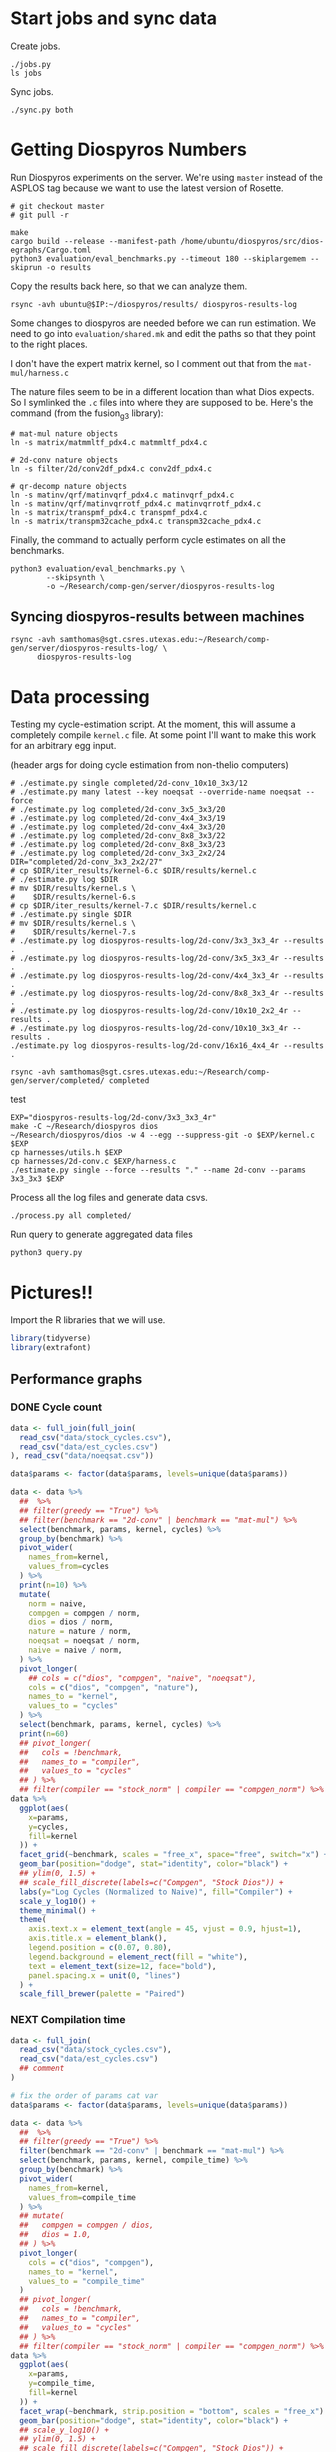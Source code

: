 * Start jobs and sync data

Create jobs.

#+begin_src async-shell :dir (sgt/dir "server") :results none :name sync
./jobs.py
ls jobs
#+end_src

Sync jobs.

#+begin_src async-shell :dir (sgt/dir "server") :results none :name sync
./sync.py both
#+end_src

* Getting Diospyros Numbers

Run Diospyros experiments on the server. We're using =master= instead of the ASPLOS tag because we want to use the latest version of Rosette.

#+begin_src async-shell :dir (ec2/tramp "exp" "diospyros") :results none :name dios
# git checkout master
# git pull -r

make
cargo build --release --manifest-path /home/ubuntu/diospyros/src/dios-egraphs/Cargo.toml
python3 evaluation/eval_benchmarks.py --timeout 180 --skiplargemem --skiprun -o results
#+end_src

Copy the results back here, so that we can analyze them.

#+begin_src async-shell :dir (sgt/dir "server") :var IP=(ec2/get-ip "exp") :results none :name dios
rsync -avh ubuntu@$IP:~/diospyros/results/ diospyros-results-log
#+end_src

Some changes to diospyros are needed before we can run estimation. We need to go into =evaluation/shared.mk= and edit the paths so that they point to the right places.

I don't have the expert matrix kernel, so I comment out that from the =mat-mul/harness.c=

The nature files seem to be in a different location than what Dios expects. So I symlinked the =.c= files into where they are supposed to be. Here's the command (from the fusion_g3 library):

#+begin_src async-shell :name dios :dir ~/Research/xtensa/fusiong3_library
# mat-mul nature objects
ln -s matrix/matmmltf_pdx4.c matmmltf_pdx4.c

# 2d-conv nature objects
ln -s filter/2d/conv2df_pdx4.c conv2df_pdx4.c

# qr-decomp nature objects
ln -s matinv/qrf/matinvqrf_pdx4.c matinvqrf_pdx4.c
ln -s matinv/qrf/matinvqrrotf_pdx4.c matinvqrrotf_pdx4.c
ln -s matrix/transpmf_pdx4.c transpmf_pdx4.c
ln -s matrix/transpm32cache_pdx4.c transpm32cache_pdx4.c
#+end_src

Finally, the command to actually perform cycle estimates on all the benchmarks.

#+header: :dir (sgt/dir ".." "cucapra-diospyros")
#+begin_src async-shell :name dios :results none
python3 evaluation/eval_benchmarks.py \
        --skipsynth \
        -o ~/Research/comp-gen/server/diospyros-results-log
#+end_src

** Syncing diospyros-results between machines

#+begin_src async-shell :name dios :dir (sgt/dir "server") :results none
rsync -avh samthomas@sgt.csres.utexas.edu:~/Research/comp-gen/server/diospyros-results-log/ \
      diospyros-results-log
#+end_src

* Data processing
:PROPERTIES:
:header-args:async-shell: :dir (sgt/dir "server") :results none
:END:

Testing my cycle-estimation script. At the moment, this will assume a completely compile =kernel.c= file. At some point I'll want to make this work for an arbitrary egg input.

(header args for doing cycle estimation from non-thelio computers)
#+header: :dir /ssh:samthomas@sgt.csres.utexas.edu:~/Research/comp-gen/server

#+header: :dir (sgt/dir "server")
#+begin_src async-shell :name estimation 
# ./estimate.py single completed/2d-conv_10x10_3x3/12
# ./estimate.py many latest --key noeqsat --override-name noeqsat --force
# ./estimate.py log completed/2d-conv_3x5_3x3/20
# ./estimate.py log completed/2d-conv_4x4_3x3/19
# ./estimate.py log completed/2d-conv_4x4_3x3/20
# ./estimate.py log completed/2d-conv_8x8_3x3/22
# ./estimate.py log completed/2d-conv_8x8_3x3/23
# ./estimate.py log completed/2d-conv_3x3_2x2/24
DIR="completed/2d-conv_3x3_2x2/27"
# cp $DIR/iter_results/kernel-6.c $DIR/results/kernel.c
# ./estimate.py log $DIR
# mv $DIR/results/kernel.s \
#    $DIR/results/kernel-6.s
# cp $DIR/iter_results/kernel-7.c $DIR/results/kernel.c
# ./estimate.py single $DIR
# mv $DIR/results/kernel.s \
#    $DIR/results/kernel-7.s
# ./estimate.py log diospyros-results-log/2d-conv/3x3_3x3_4r --results .
# ./estimate.py log diospyros-results-log/2d-conv/3x5_3x3_4r --results .
# ./estimate.py log diospyros-results-log/2d-conv/4x4_3x3_4r --results .
# ./estimate.py log diospyros-results-log/2d-conv/8x8_3x3_4r --results .
# ./estimate.py log diospyros-results-log/2d-conv/10x10_2x2_4r --results .
# ./estimate.py log diospyros-results-log/2d-conv/10x10_3x3_4r --results .
./estimate.py log diospyros-results-log/2d-conv/16x16_4x4_4r --results .
#+end_src

#+begin_src async-shell :name estimation
rsync -avh samthomas@sgt.csres.utexas.edu:~/Research/comp-gen/server/completed/ completed
#+end_src

test
#+header: :dir (sgt/dir "server")
#+begin_src async-shell :name test
EXP="diospyros-results-log/2d-conv/3x3_3x3_4r"
make -C ~/Research/diospyros dios
~/Research/diospyros/dios -w 4 --egg --suppress-git -o $EXP/kernel.c $EXP
cp harnesses/utils.h $EXP
cp harnesses/2d-conv.c $EXP/harness.c
./estimate.py single --force --results "." --name 2d-conv --params 3x3_3x3 $EXP
#+end_src


Process all the log files and generate data csvs.

#+begin_src async-shell :name processed
./process.py all completed/
#+end_src

Run query to generate aggregated data files

#+begin_src async-shell :name query
python3 query.py
#+end_src

* Pictures!!
:PROPERTIES:
:header-args:R: :session cycest :colnames yes
:END:

Import the R libraries that we will use.

#+begin_src R :results none
library(tidyverse)
library(extrafont)
#+end_src

** Performance graphs

*** DONE Cycle count
CLOSED: [2023-03-29 Wed 10:03]
:LOGBOOK:
- State "DONE"       from "WAITING"    [2023-03-29 Wed 10:03]
:END:

#+header: :width 9 :height 4
#+begin_src R :results graphics file :file cycles-performance.svg
data <- full_join(full_join(
  read_csv("data/stock_cycles.csv"),
  read_csv("data/est_cycles.csv")
), read_csv("data/noeqsat.csv"))

data$params <- factor(data$params, levels=unique(data$params))

data <- data %>%
  ##  %>%
  ## filter(greedy == "True") %>%
  ## filter(benchmark == "2d-conv" | benchmark == "mat-mul") %>%
  select(benchmark, params, kernel, cycles) %>%
  group_by(benchmark) %>%
  pivot_wider(
    names_from=kernel,
    values_from=cycles
  ) %>%
  print(n=10) %>%
  mutate(
    norm = naive,
    compgen = compgen / norm,
    dios = dios / norm,
    nature = nature / norm,
    noeqsat = noeqsat / norm,
    naive = naive / norm,
  ) %>%
  pivot_longer(
    ## cols = c("dios", "compgen", "naive", "noeqsat"),
    cols = c("dios", "compgen", "nature"),
    names_to = "kernel",
    values_to = "cycles"
  ) %>%
  select(benchmark, params, kernel, cycles) %>%
  print(n=60)
  ## pivot_longer(
  ##   cols = !benchmark,
  ##   names_to = "compiler",
  ##   values_to = "cycles"
  ## ) %>% 
  ## filter(compiler == "stock_norm" | compiler == "compgen_norm") %>%
data %>%
  ggplot(aes(
    x=params,
    y=cycles,
    fill=kernel
  )) +
  facet_grid(~benchmark, scales = "free_x", space="free", switch="x") +
  geom_bar(position="dodge", stat="identity", color="black") +
  ## ylim(0, 1.5) +
  ## scale_fill_discrete(labels=c("Compgen", "Stock Dios")) +
  labs(y="Log Cycles (Normalized to Naive)", fill="Compiler") +
  scale_y_log10() +
  theme_minimal() +
  theme(
    axis.text.x = element_text(angle = 45, vjust = 0.9, hjust=1),
    axis.title.x = element_blank(),
    legend.position = c(0.07, 0.80),
    legend.background = element_rect(fill = "white"),
    text = element_text(size=12, face="bold"),
    panel.spacing.x = unit(0, "lines")
  ) +
  scale_fill_brewer(palette = "Paired")
#+end_src

#+RESULTS:
[[file:cycles-performance.svg]]

*** NEXT Compilation time

#+header: :width 13 :height 5
#+begin_src R :results graphics file :file compile-times.svg
data <- full_join(
  read_csv("data/stock_cycles.csv"),
  read_csv("data/est_cycles.csv")
  ## comment
)

# fix the order of params cat var
data$params <- factor(data$params, levels=unique(data$params))

data <- data %>%
  ##  %>%
  ## filter(greedy == "True") %>%
  filter(benchmark == "2d-conv" | benchmark == "mat-mul") %>%
  select(benchmark, params, kernel, compile_time) %>%
  group_by(benchmark) %>%
  pivot_wider(
    names_from=kernel,
    values_from=compile_time
  ) %>%
  ## mutate(
  ##   compgen = compgen / dios,
  ##   dios = 1.0,
  ## ) %>%
  pivot_longer(
    cols = c("dios", "compgen"),
    names_to = "kernel",
    values_to = "compile_time"
  )
  ## pivot_longer(
  ##   cols = !benchmark,
  ##   names_to = "compiler",
  ##   values_to = "cycles"
  ## ) %>% 
  ## filter(compiler == "stock_norm" | compiler == "compgen_norm") %>%
data %>%
  ggplot(aes(
    x=params,
    y=compile_time,
    fill=kernel
  )) +
  facet_wrap(~benchmark, strip.position = "bottom", scales = "free_x") +
  geom_bar(position="dodge", stat="identity", color="black") +
  ## scale_y_log10() +
  ## ylim(0, 1.5) +
  ## scale_fill_discrete(labels=c("Compgen", "Stock Dios")) +
  labs(y="Compile Time", fill="Compiler") +
  theme_minimal() +
  theme(
    axis.text.x = element_text(angle = 45, vjust = 0.9, hjust=1),
    axis.title.x = element_blank(),
    legend.position = c(0.9, 0.9),
    legend.background = element_rect(fill = "white"),
    text = element_text(size=12, face="bold")
  ) +
  scale_fill_brewer(palette = "Set2")
#+end_src

#+RESULTS:
[[file:compile-times.svg]]

*** Memory Usage

#+header: :width 13 :height 5
#+begin_src R :results graphics file :file memory-performance.svg
data <- full_join(
  read_csv("data/stock_cycles.csv"),
  read_csv("data/est_cycles.csv")
  ## comment
)

data$params <- factor(data$params, levels=unique(data$params))

data <- data %>%
  ##  %>%
  ## filter(greedy == "True") %>%
  filter(benchmark == "2d-conv" | benchmark == "mat-mul") %>%
  filter(kernel == "dios" | kernel == "compgen") %>%
  select(benchmark, params, kernel, max_ram_used) %>%
  group_by(benchmark) %>%
  pivot_wider(
    names_from=kernel,
    values_from=max_ram_used
  ) %>%
  ## mutate(
  ##   compgen = compgen / dios,
  ##   dios = dios / dios,
  ## ) %>%
  pivot_longer(
    cols = c("dios", "compgen"),
    names_to = "kernel",
    values_to = "memory"
  ) %>%
  print()

data %>%
  ggplot(aes(
    x=params,
    y=memory,
    fill=kernel
  )) +
  facet_wrap(~benchmark, strip.position = "bottom", scales = "free_x") +
  geom_bar(position="dodge", stat="identity", color="black") +
  ## ylim(0, 1.5) +
  ## scale_fill_discrete(labels=c("Compgen", "Stock Dios")) +
  labs(y="Max Memory Used (GiB)", fill="Compiler") +
  ## scale_y_log10() +
  theme_minimal() +
  theme(
    axis.text.x = element_text(angle = 45, vjust = 0.9, hjust=1),
    axis.title.x = element_blank(),
    legend.position = c(0.15, 0.9),
    legend.background = element_rect(fill = "white"),
    text = element_text(size=12, face="bold")
  ) +
  scale_fill_brewer(palette = "Set2")
#+end_src

#+RESULTS:
[[file:memory-performance.svg]]

** TODO Greedy Cost Works

The data here is wrong I think. Fix the data

#+begin_src R :results graphics file :file greedy_cost.svg
data <- read.csv("data/greedy_cost_works.csv")

# fix the order of the df in place
data$params <- factor(data$params, levels=rev(unique(data$params)))

data %>%
  filter(benchmark == "2d-conv") %>%
  ggplot(aes(fill=costfn, x=params, y=egraph_cost)) +
  geom_bar(position="dodge", stat="identity", color="black") +
  ## geom_text(
  ##   aes(label=round(egraph_cost)),
  ##   color="black",
  ##   size=3.5,
  ##   position=position_dodge(0.9)) +
  labs(x="Params", y="EGraph Cost", fill="Cost Function") +
  coord_flip() + theme_minimal() +
  theme(
    legend.position = c(0.80, 0.90),
    legend.background = element_rect(fill = "white"),
    text = element_text(size=16, face="bold")
  )
  ## theme(axis.text.x = element_text(angle = 45, vjust = 0.9, hjust=1))
#+end_src

#+RESULTS:
[[file:greedy_cost.svg]]

** TODO Pruning Works

Things to fix:
- [X] Put true first in the legend
- [ ] Get rid of the last data point (from the python generation script)
- [ ] Make the =y-axis= use estimated cycles rather than cost (so that we know that we are doing the right thing)

old R code
#+begin_src R :results graphics file :file iter_size.svg
data <- read_csv("data/pruning.csv")
data %>%
  select(-iter) %>%
  filter(benchmark == "2d-conv_3x3_3x3") %>%
  pivot_wider(
    names_from=name,
    values_from=value,
  ) %>%
  group_by(pruning) %>%
  mutate(
    cost=cost / max(cost),
    phase=str_split_i(phase, "-", 1)
  ) %>%
  ggplot(aes(
    x=nodes,
    y=cost,
    group=pruning,
    ## linetype=pruning,
    color=phase
  )) +
  geom_path(
    linewidth=1.5,
    arrow=arrow(),
    show.legend=F
    ) + geom_point(size=4) +
  scale_x_log10() + scale_y_log10() +
  scale_color_discrete(
    breaks=c(TRUE, FALSE),
    labels=c("Enabled", "Disabled")
    ) +
  labs(
    x="Log10(Node Count)",
    y="Normalized Cost",
    color="Pruning"
  ) +
  theme_minimal() +
  theme(
    legend.position = c(0.9, 0.9),
    legend.background = element_rect(fill = "white"),
    text = element_text(size=16, face="bold")
  ) +
  scale_fill_brewer(palette = "Paired")
#+end_src

#+RESULTS:
[[file:iter_size.svg]]

#+begin_src R :results graphics file :file pruning.svg
data <- read_csv("data/pruning.csv")
data %>%
  select(-iteration) %>%
  filter(benchmark == "2d-conv" & params == "8x8_3x3") %>%
  ## pivot_wider(
  ##   names_from=name,
  ##   values_from=value
  ## ) %>%
  group_by(pruning) %>%
  print(n=10) %>%
  mutate(
    cost=cost / max(cost),
    ## cycles=cycles / max(cycles),
    ## cycles,
    timestamp=timestamp - min(timestamp)
  ) %>%
  ggplot(aes(
    x=timestamp,
    y=cycles,
    color=pruning,
  )) +
  geom_line(
    linewidth=1.5,
    show.legend=F
  ) + geom_point(size=3) +
  scale_color_brewer(
    palette = "Paired",
    breaks=c(TRUE, FALSE),
    labels=c("Enabled", "Disabled")
  ) +
  ## scale_x_log10() + annotation_logticks(sides = "b") +
  labs(
    x="Log Timestamp (secs)",
    y="Normalized Cost",
    color="Pruning"
  ) +
  ## guides(linetype="none") +
  theme_minimal() +
  theme(
    legend.position = c(0.9, 0.9),
    legend.background = element_rect(fill = "white"),
    text = element_text(size=16, face="bold")
  )
#+end_src

#+RESULTS:
[[file:pruning.svg]]

** Backoff scheduler doesn't work

#+begin_src R :results graphics file :file scheduler-backoff.svg
data <- read.csv("~/Research/comp-gen/server/completed/2d-conv_3x3_3x3/20/data.csv")

data %>%
  filter(name == "nodes" | name == "cost" & iteration != "report") %>%
  pivot_wider(
    names_from = name,
    values_from = value
  ) %>%
  mutate(
    cost = as.numeric(cost),
    nodes = as.numeric(nodes),
  ) %>%
  ggplot(aes(
    x=log10(nodes),
    y=cost/max(cost)
  )) +
  geom_path(linewidth=1.5) + geom_point(size=2) +
  ylim(0, 1) +
  theme_minimal() + theme(
    legend.position = c(0.85, 0.9),
    legend.background = element_rect(fill = "white"),
    text = element_text(size=16, face="bold")
  )
#+end_src

#+RESULTS:
[[file:scheduler-backoff.svg]]

#+begin_src R :results graphics file :file scheduler-backoff-cost.svg
data <- read.csv("data/backoff_cost.csv")

data %>%
  filter(benchmark == "2d-conv") %>%
  filter(params == "3x3_2x2") %>%
  ggplot(aes(
    x=iteration,
    y=value)) +
  geom_path() +
  theme_minimal() + theme(
    legend.position = c(0.85, 0.9),
    legend.background = element_rect(fill = "white"),
    text = element_text(size=16, face="bold")
  )
  
  ## filter(name == "nodes" | name == "cost" & iteration != "report") %>%
  ## pivot_wider(
  ##   names_from = name,
  ##   values_from = value
  ## ) %>%
  ## mutate(
  ##   cost = as.numeric(cost),
  ##   nodes = as.numeric(nodes),
  ## ) %>%
  ## ggplot(aes(
  ##   x=log10(nodes),
  ##   y=cost/max(cost)
  ## )) +
  ## geom_path(linewidth=1.5) + geom_point(size=2) +
  ## ylim(0, 1) +
#+end_src

#+RESULTS:
[[file:scheduler-backoff-cost.svg]]

** Misc

#+begin_src R :results graphics file :file iter_cost.svg
data <- read.csv("data/2d-conv-3x3_3x3_iter.csv")

data %>%
  group_by(pruning) %>%
  mutate(cost = cost / max(cost)) %>%
  ggplot(aes(x=index, y=cost, group=pruning, color=pruning)) +
  geom_line() + geom_point() +
  theme_minimal() +
  labs(x="Iteration", y="Cost / max(Cost)", color="Cost Function") +
  theme(
    legend.position = c(0.80, 0.90),
    legend.background = element_rect(fill = "white"),
    text = element_text(size=16, face="bold")
  )
#+end_src

#+RESULTS:
[[file:iter_cost.svg]]

* Copy Images to paper

#+begin_src async-shell :results none
DEST=$(realpath ~/Research/comp-gen-paper/figures)
for f in $(echo *.svg); do
    echo "Exporting $f to $DEST/${f%.*}.pdf"
    inkscape $f --export-filename="$DEST/${f%.*}.pdf"
done
#+end_src
